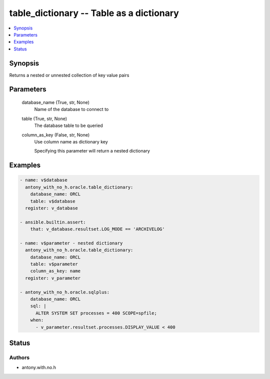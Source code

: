 .. _table_dictionary_module:


table_dictionary -- Table as a dictionary
=========================================

.. contents::
   :local:
   :depth: 1


Synopsis
--------

Returns a nested or unnested collection of key value pairs






Parameters
----------

  database_name (True, str, None)
    Name of the database to connect to


  table (True, str, None)
    The database table to be queried


  column_as_key (False, str, None)
    Use column name as dictionary key

    Specifying this parameter will return a nested dictionary









Examples
--------

.. code-block:: yaml+jinja

    
    - name: v$database
      antony_with_no_h.oracle.table_dictionary:
        database_name: ORCL
        table: v$database
      register: v_database

    - ansible.builtin.assert:
        that: v_database.resultset.LOG_MODE == 'ARCHIVELOG'

    - name: v$parameter - nested dictionary
      antony_with_no_h.oracle.table_dictionary:
        database_name: ORCL
        table: v$parameter
        column_as_key: name
      register: v_parameter
      
    - antony_with_no_h.oracle.sqlplus:
        database_name: ORCL
        sql: |
          ALTER SYSTEM SET processes = 400 SCOPE=spfile;
        when:
          - v_parameter.resultset.processes.DISPLAY_VALUE < 400





Status
------





Authors
~~~~~~~

- antony.with.no.h

